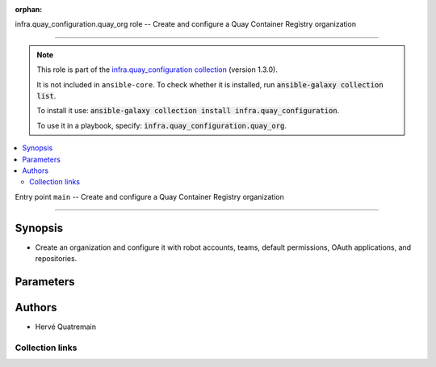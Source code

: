 
.. Document meta

:orphan:

.. |antsibull-internal-nbsp| unicode:: 0xA0
    :trim:

.. meta::
  :antsibull-docs: 2.11.0

.. Anchors

.. _ansible_collections.infra.quay_configuration.quay_org_role:

.. Title

infra.quay_configuration.quay_org role -- Create and configure a Quay Container Registry organization

++++++++++++++++++++++++++++++++++++++++++++++++++++++++++++++++++++++++++++++++++++++++++

.. Collection note

.. note::
    This role is part of the `infra.quay_configuration collection <https://galaxy.ansible.com/ui/repo/published/herve4m/quay/>`_ (version 1.3.0).

    It is not included in ``ansible-core``.
    To check whether it is installed, run :code:`ansible-galaxy collection list`.

    To install it use: :code:`ansible-galaxy collection install infra.quay_configuration`.

    To use it in a playbook, specify: :code:`infra.quay_configuration.quay_org`.

.. contents::
   :local:
   :depth: 2


.. Entry point title

Entry point ``main`` -- Create and configure a Quay Container Registry organization

------------------------------------------------------------------------------------

.. version_added


.. Deprecated


Synopsis
^^^^^^^^

.. Description

- Create an organization and configure it with robot accounts, teams, default permissions, OAuth applications, and repositories.

.. Requirements


.. Options

Parameters
^^^^^^^^^^

.. raw:: html

  <table class="colwidths-auto ansible-option-table docutils align-default" style="width: 100%">
  <thead>
  <tr class="row-odd">
    <th class="head"><p>Parameter</p></th>
    <th class="head"><p>Comments</p></th>
  </tr>
  </thead>
  <tbody>
  <tr class="row-even">
    <td><div class="ansible-option-cell">
      <div class="ansibleOptionAnchor" id="parameter-main--quay_org_applications"></div>
      <p class="ansible-option-title"><strong>quay_org_applications</strong></p>
      <a class="ansibleOptionLink" href="#parameter-main--quay_org_applications" title="Permalink to this option"></a>
      <p class="ansible-option-type-line">
        <span class="ansible-option-type">list</span>
        / <span class="ansible-option-elements">elements=dictionary</span>
      </p>

    </div></td>
    <td><div class="ansible-option-cell">
      <p>Create applications in the organization.</p>
    </div></td>
  </tr>
  <tr class="row-odd">
    <td><div class="ansible-option-indent"></div><div class="ansible-option-cell">
      <div class="ansibleOptionAnchor" id="parameter-main--quay_org_applications/application_uri"></div>
      <p class="ansible-option-title"><strong>application_uri</strong></p>
      <a class="ansibleOptionLink" href="#parameter-main--quay_org_applications/application_uri" title="Permalink to this option"></a>
      <p class="ansible-option-type-line">
        <span class="ansible-option-type">string</span>
      </p>

    </div></td>
    <td><div class="ansible-option-indent-desc"></div><div class="ansible-option-cell">
      <p>URL to the application home page.</p>
    </div></td>
  </tr>
  <tr class="row-even">
    <td><div class="ansible-option-indent"></div><div class="ansible-option-cell">
      <div class="ansibleOptionAnchor" id="parameter-main--quay_org_applications/avatar_email"></div>
      <p class="ansible-option-title"><strong>avatar_email</strong></p>
      <a class="ansibleOptionLink" href="#parameter-main--quay_org_applications/avatar_email" title="Permalink to this option"></a>
      <p class="ansible-option-type-line">
        <span class="ansible-option-type">string</span>
      </p>

    </div></td>
    <td><div class="ansible-option-indent-desc"></div><div class="ansible-option-cell">
      <p>Email address that represents the avatar for the application.</p>
    </div></td>
  </tr>
  <tr class="row-odd">
    <td><div class="ansible-option-indent"></div><div class="ansible-option-cell">
      <div class="ansibleOptionAnchor" id="parameter-main--quay_org_applications/description"></div>
      <p class="ansible-option-title"><strong>description</strong></p>
      <a class="ansibleOptionLink" href="#parameter-main--quay_org_applications/description" title="Permalink to this option"></a>
      <p class="ansible-option-type-line">
        <span class="ansible-option-type">string</span>
      </p>

    </div></td>
    <td><div class="ansible-option-indent-desc"></div><div class="ansible-option-cell">
      <p>Description for the application.</p>
    </div></td>
  </tr>
  <tr class="row-even">
    <td><div class="ansible-option-indent"></div><div class="ansible-option-cell">
      <div class="ansibleOptionAnchor" id="parameter-main--quay_org_applications/name"></div>
      <p class="ansible-option-title"><strong>name</strong></p>
      <a class="ansibleOptionLink" href="#parameter-main--quay_org_applications/name" title="Permalink to this option"></a>
      <p class="ansible-option-type-line">
        <span class="ansible-option-type">string</span>
        / <span class="ansible-option-required">required</span>
      </p>

    </div></td>
    <td><div class="ansible-option-indent-desc"></div><div class="ansible-option-cell">
      <p>Name of the application to create in the organization. Application names must be at least two characters long.</p>
    </div></td>
  </tr>
  <tr class="row-odd">
    <td><div class="ansible-option-indent"></div><div class="ansible-option-cell">
      <div class="ansibleOptionAnchor" id="parameter-main--quay_org_applications/redirect_uri"></div>
      <p class="ansible-option-title"><strong>redirect_uri</strong></p>
      <a class="ansibleOptionLink" href="#parameter-main--quay_org_applications/redirect_uri" title="Permalink to this option"></a>
      <p class="ansible-option-type-line">
        <span class="ansible-option-type">string</span>
      </p>

    </div></td>
    <td><div class="ansible-option-indent-desc"></div><div class="ansible-option-cell">
      <p>Prefix of the application&#x27;s OAuth redirection/callback URLs.</p>
    </div></td>
  </tr>

  <tr class="row-even">
    <td><div class="ansible-option-cell">
      <div class="ansibleOptionAnchor" id="parameter-main--quay_org_auto_prune_method"></div>
      <p class="ansible-option-title"><strong>quay_org_auto_prune_method</strong></p>
      <a class="ansibleOptionLink" href="#parameter-main--quay_org_auto_prune_method" title="Permalink to this option"></a>
      <p class="ansible-option-type-line">
        <span class="ansible-option-type">string</span>
      </p>

    </div></td>
    <td><div class="ansible-option-cell">
      <p>Method to use for the auto-pruning tags policy.</p>
      <p>If <code class='docutils literal notranslate'>none</code>, then the module ensures that no policy is in place. The tags are not pruned.</p>
      <p>If <code class='docutils literal notranslate'>tags</code>, then the policy keeps only the number of tags that you specify in <em>quay_org_auto_prune_value</em>.</p>
      <p>If <code class='docutils literal notranslate'>date</code>, then the policy deletes the tags older than the time period that you specify in <em>quay_org_auto_prune_value</em>.</p>
      <p><em>quay_org_auto_prune_value</em> is required when <em>quay_org_auto_prune_method</em> is <code class='docutils literal notranslate'>tags</code> or <code class='docutils literal notranslate'>date</code>.</p>
      <p class="ansible-option-line"><strong class="ansible-option-choices">Choices:</strong></p>
      <ul class="simple">
        <li><p><code class="ansible-value literal notranslate ansible-option-choices-entry">&#34;none&#34;</code></p></li>
        <li><p><code class="ansible-value literal notranslate ansible-option-choices-entry">&#34;tags&#34;</code></p></li>
        <li><p><code class="ansible-value literal notranslate ansible-option-choices-entry">&#34;date&#34;</code></p></li>
      </ul>

    </div></td>
  </tr>
  <tr class="row-odd">
    <td><div class="ansible-option-cell">
      <div class="ansibleOptionAnchor" id="parameter-main--quay_org_auto_prune_value"></div>
      <p class="ansible-option-title"><strong>quay_org_auto_prune_value</strong></p>
      <a class="ansibleOptionLink" href="#parameter-main--quay_org_auto_prune_value" title="Permalink to this option"></a>
      <p class="ansible-option-type-line">
        <span class="ansible-option-type">string</span>
      </p>

    </div></td>
    <td><div class="ansible-option-cell">
      <p>Number of tags to keep when <em>quay_org_auto_prune_value</em> is <code class='docutils literal notranslate'>tags</code>. The value must be 1 or more.</p>
      <p>Period of time when <em>quay_org_auto_prune_value</em> is <code class='docutils literal notranslate'>date</code>. The value must be 1 or more, and must be followed by a suffix; s (for second), m (for minute), h (for hour), d (for day), or w (for week).</p>
      <p><em>quay_org_auto_prune_method</em> is required when <em>quay_org_auto_prune_value</em> is set.</p>
    </div></td>
  </tr>
  <tr class="row-even">
    <td><div class="ansible-option-cell">
      <div class="ansibleOptionAnchor" id="parameter-main--quay_org_cache_expiration"></div>
      <p class="ansible-option-title"><strong>quay_org_cache_expiration</strong></p>
      <a class="ansibleOptionLink" href="#parameter-main--quay_org_cache_expiration" title="Permalink to this option"></a>
      <p class="ansible-option-type-line">
        <span class="ansible-option-type">integer</span>
      </p>

    </div></td>
    <td><div class="ansible-option-cell">
      <p>Tag expiration in seconds for cached images.</p>
      <p>86400 (one day) by default.</p>
      <p class="ansible-option-line"><strong class="ansible-option-default-bold">Default:</strong> <code class="ansible-value literal notranslate ansible-option-default">86400</code></p>
    </div></td>
  </tr>
  <tr class="row-odd">
    <td><div class="ansible-option-cell">
      <div class="ansibleOptionAnchor" id="parameter-main--quay_org_cache_insecure"></div>
      <p class="ansible-option-title"><strong>quay_org_cache_insecure</strong></p>
      <a class="ansibleOptionLink" href="#parameter-main--quay_org_cache_insecure" title="Permalink to this option"></a>
      <p class="ansible-option-type-line">
        <span class="ansible-option-type">boolean</span>
      </p>

    </div></td>
    <td><div class="ansible-option-cell">
      <p>Whether to allow insecure connections to the remote registry.</p>
      <p>If <code class='docutils literal notranslate'>yes</code>, then the module does not validate SSL certificates.</p>
      <p class="ansible-option-line"><strong class="ansible-option-choices">Choices:</strong></p>
      <ul class="simple">
        <li><p><code class="ansible-value literal notranslate ansible-option-default-bold"><strong>false</strong></code> <span class="ansible-option-choices-default-mark">← (default)</span></p></li>
        <li><p><code class="ansible-value literal notranslate ansible-option-choices-entry">true</code></p></li>
      </ul>

    </div></td>
  </tr>
  <tr class="row-even">
    <td><div class="ansible-option-cell">
      <div class="ansibleOptionAnchor" id="parameter-main--quay_org_cache_password"></div>
      <p class="ansible-option-title"><strong>quay_org_cache_password</strong></p>
      <a class="ansibleOptionLink" href="#parameter-main--quay_org_cache_password" title="Permalink to this option"></a>
      <p class="ansible-option-type-line">
        <span class="ansible-option-type">string</span>
      </p>

    </div></td>
    <td><div class="ansible-option-cell">
      <p>User&#x27;s password as a clear string for authenticating with the remote registry.</p>
      <p>Do not set a password for a public access to the remote registry.</p>
    </div></td>
  </tr>
  <tr class="row-odd">
    <td><div class="ansible-option-cell">
      <div class="ansibleOptionAnchor" id="parameter-main--quay_org_cache_registry"></div>
      <p class="ansible-option-title"><strong>quay_org_cache_registry</strong></p>
      <a class="ansibleOptionLink" href="#parameter-main--quay_org_cache_registry" title="Permalink to this option"></a>
      <p class="ansible-option-type-line">
        <span class="ansible-option-type">string</span>
      </p>

    </div></td>
    <td><div class="ansible-option-cell">
      <p>Name of the remote registry to use for the proxy cache configuration.</p>
      <p>Add a namespace to the remote registry to restrict caching images from that namespace.</p>
    </div></td>
  </tr>
  <tr class="row-even">
    <td><div class="ansible-option-cell">
      <div class="ansibleOptionAnchor" id="parameter-main--quay_org_cache_username"></div>
      <p class="ansible-option-title"><strong>quay_org_cache_username</strong></p>
      <a class="ansibleOptionLink" href="#parameter-main--quay_org_cache_username" title="Permalink to this option"></a>
      <p class="ansible-option-type-line">
        <span class="ansible-option-type">string</span>
      </p>

    </div></td>
    <td><div class="ansible-option-cell">
      <p>Name of the user account to use for authenticating with the remote registry.</p>
      <p>Do not set a username for a public access to the remote registry.</p>
    </div></td>
  </tr>
  <tr class="row-odd">
    <td><div class="ansible-option-cell">
      <div class="ansibleOptionAnchor" id="parameter-main--quay_org_default_perms"></div>
      <p class="ansible-option-title"><strong>quay_org_default_perms</strong></p>
      <a class="ansibleOptionLink" href="#parameter-main--quay_org_default_perms" title="Permalink to this option"></a>
      <p class="ansible-option-type-line">
        <span class="ansible-option-type">list</span>
        / <span class="ansible-option-elements">elements=dictionary</span>
      </p>

    </div></td>
    <td><div class="ansible-option-cell">
      <p>Create default repository permissions for the organization.</p>
      <p>The permissions you define with this parameter apply when a user creates a new repository in the organization.</p>
    </div></td>
  </tr>
  <tr class="row-even">
    <td><div class="ansible-option-indent"></div><div class="ansible-option-cell">
      <div class="ansibleOptionAnchor" id="parameter-main--quay_org_default_perms/creator"></div>
      <p class="ansible-option-title"><strong>creator</strong></p>
      <a class="ansibleOptionLink" href="#parameter-main--quay_org_default_perms/creator" title="Permalink to this option"></a>
      <p class="ansible-option-type-line">
        <span class="ansible-option-type">string</span>
      </p>

    </div></td>
    <td><div class="ansible-option-indent-desc"></div><div class="ansible-option-cell">
      <p>Quay applies the default permission only when repositories are created by the user that you define in <em>creator</em>.</p>
      <p>By default, if you do not provide that <em>creator</em> parameter, then Quay applies the default permission to all new repositories, whoever creates them.</p>
      <p>You cannot use robot accounts or teams for the <em>creator</em> parameter. You can only use regular user accounts.</p>
    </div></td>
  </tr>
  <tr class="row-odd">
    <td><div class="ansible-option-indent"></div><div class="ansible-option-cell">
      <div class="ansibleOptionAnchor" id="parameter-main--quay_org_default_perms/name"></div>
      <p class="ansible-option-title"><strong>name</strong></p>
      <a class="ansibleOptionLink" href="#parameter-main--quay_org_default_perms/name" title="Permalink to this option"></a>
      <p class="ansible-option-type-line">
        <span class="ansible-option-type">string</span>
        / <span class="ansible-option-required">required</span>
      </p>

    </div></td>
    <td><div class="ansible-option-indent-desc"></div><div class="ansible-option-cell">
      <p>Name of the user or team that gets permission to new created repositories in the organization.</p>
      <p>For robot accounts use the <code class='docutils literal notranslate'>organization</code>+<code class='docutils literal notranslate'>shortrobotname</code> format.</p>
    </div></td>
  </tr>
  <tr class="row-even">
    <td><div class="ansible-option-indent"></div><div class="ansible-option-cell">
      <div class="ansibleOptionAnchor" id="parameter-main--quay_org_default_perms/role"></div>
      <p class="ansible-option-title"><strong>role</strong></p>
      <a class="ansibleOptionLink" href="#parameter-main--quay_org_default_perms/role" title="Permalink to this option"></a>
      <p class="ansible-option-type-line">
        <span class="ansible-option-type">string</span>
      </p>

    </div></td>
    <td><div class="ansible-option-indent-desc"></div><div class="ansible-option-cell">
      <p>Permission that Quay automatically grants to the user or team on new created repositories in the organization.</p>
      <p>If you do not provide that parameter, then the role uses <code class='docutils literal notranslate'>read</code> by default.</p>
      <p class="ansible-option-line"><strong class="ansible-option-choices">Choices:</strong></p>
      <ul class="simple">
        <li><p><code class="ansible-value literal notranslate ansible-option-choices-entry">&#34;read&#34;</code></p></li>
        <li><p><code class="ansible-value literal notranslate ansible-option-choices-entry">&#34;write&#34;</code></p></li>
        <li><p><code class="ansible-value literal notranslate ansible-option-choices-entry">&#34;admin&#34;</code></p></li>
      </ul>

    </div></td>
  </tr>
  <tr class="row-odd">
    <td><div class="ansible-option-indent"></div><div class="ansible-option-cell">
      <div class="ansibleOptionAnchor" id="parameter-main--quay_org_default_perms/type"></div>
      <p class="ansible-option-title"><strong>type</strong></p>
      <a class="ansibleOptionLink" href="#parameter-main--quay_org_default_perms/type" title="Permalink to this option"></a>
      <p class="ansible-option-type-line">
        <span class="ansible-option-type">string</span>
      </p>

    </div></td>
    <td><div class="ansible-option-indent-desc"></div><div class="ansible-option-cell">
      <p>Type of the account defined in <em>name</em>. Choose <code class='docutils literal notranslate'>user</code> for both user and robot accounts.</p>
      <p class="ansible-option-line"><strong class="ansible-option-choices">Choices:</strong></p>
      <ul class="simple">
        <li><p><code class="ansible-value literal notranslate ansible-option-default-bold"><strong>&#34;user&#34;</strong></code> <span class="ansible-option-choices-default-mark">← (default)</span></p></li>
        <li><p><code class="ansible-value literal notranslate ansible-option-choices-entry">&#34;team&#34;</code></p></li>
      </ul>

    </div></td>
  </tr>

  <tr class="row-even">
    <td><div class="ansible-option-cell">
      <div class="ansibleOptionAnchor" id="parameter-main--quay_org_email"></div>
      <p class="ansible-option-title"><strong>quay_org_email</strong></p>
      <a class="ansibleOptionLink" href="#parameter-main--quay_org_email" title="Permalink to this option"></a>
      <p class="ansible-option-type-line">
        <span class="ansible-option-type">string</span>
      </p>

    </div></td>
    <td><div class="ansible-option-cell">
      <p>Email address to associate with the new organization.</p>
      <p>If your Quay administrator has enabled the mailing capability of your Quay installation (<code class='docutils literal notranslate'>FEATURE_MAILING</code> to <code class='docutils literal notranslate'>true</code> in <code class='docutils literal notranslate'>config.yaml</code>), then this <em>quay_org_email</em> parameter is mandatory.</p>
      <p>You cannot use the same address as your account email.</p>
    </div></td>
  </tr>
  <tr class="row-odd">
    <td><div class="ansible-option-cell">
      <div class="ansibleOptionAnchor" id="parameter-main--quay_org_host"></div>
      <p class="ansible-option-title"><strong>quay_org_host</strong></p>
      <a class="ansibleOptionLink" href="#parameter-main--quay_org_host" title="Permalink to this option"></a>
      <p class="ansible-option-type-line">
        <span class="ansible-option-type">string</span>
      </p>

    </div></td>
    <td><div class="ansible-option-cell">
      <p>URL for accessing the API. <a href='https://quay.example.com:8443'>https://quay.example.com:8443</a> for example.</p>
      <p>If you do not set the parameter, then the role uses the <code class='docutils literal notranslate'>QUAY_HOST</code> environment variable.</p>
      <p>If you do no set the environment variable either, then the role uses the <a href='http://127.0.0.1'>http://127.0.0.1</a> URL.</p>
      <p class="ansible-option-line"><strong class="ansible-option-default-bold">Default:</strong> <code class="ansible-value literal notranslate ansible-option-default">&#34;http://127.0.0.1&#34;</code></p>
    </div></td>
  </tr>
  <tr class="row-even">
    <td><div class="ansible-option-cell">
      <div class="ansibleOptionAnchor" id="parameter-main--quay_org_name"></div>
      <p class="ansible-option-title"><strong>quay_org_name</strong></p>
      <a class="ansibleOptionLink" href="#parameter-main--quay_org_name" title="Permalink to this option"></a>
      <p class="ansible-option-type-line">
        <span class="ansible-option-type">string</span>
        / <span class="ansible-option-required">required</span>
      </p>

    </div></td>
    <td><div class="ansible-option-cell">
      <p>Name of the organization to create.</p>
      <p>The name must be in lowercase and must not contain white spaces. For compatibility with earlier versions of Docker, the name must be at least four characters long.</p>
    </div></td>
  </tr>
  <tr class="row-odd">
    <td><div class="ansible-option-cell">
      <div class="ansibleOptionAnchor" id="parameter-main--quay_org_password"></div>
      <p class="ansible-option-title"><strong>quay_org_password</strong></p>
      <a class="ansibleOptionLink" href="#parameter-main--quay_org_password" title="Permalink to this option"></a>
      <p class="ansible-option-type-line">
        <span class="ansible-option-type">string</span>
      </p>

    </div></td>
    <td><div class="ansible-option-cell">
      <p>The password to use for authenticating against the API.</p>
      <p>If you do not set the parameter, then the role tries the <code class='docutils literal notranslate'>QUAY_PASSWORD</code> environment variable.</p>
      <p>If you set <em>quay_org_password</em>, then you also need to set <em>quay_org_username</em>.</p>
      <p>Mutually exclusive with <em>quay_org_token</em>.</p>
    </div></td>
  </tr>
  <tr class="row-even">
    <td><div class="ansible-option-cell">
      <div class="ansibleOptionAnchor" id="parameter-main--quay_org_quota"></div>
      <p class="ansible-option-title"><strong>quay_org_quota</strong></p>
      <a class="ansibleOptionLink" href="#parameter-main--quay_org_quota" title="Permalink to this option"></a>
      <p class="ansible-option-type-line">
        <span class="ansible-option-type">string</span>
      </p>

    </div></td>
    <td><div class="ansible-option-cell">
      <p>Quota that Quay uses to compute the warning and reject limits for the organization.</p>
      <p>You specify a quota in bytes, but you can also use the K[i]B, M[i]B, G[i]B, or T[i]B suffixes.</p>
    </div></td>
  </tr>
  <tr class="row-odd">
    <td><div class="ansible-option-cell">
      <div class="ansibleOptionAnchor" id="parameter-main--quay_org_reject_pct"></div>
      <p class="ansible-option-title"><strong>quay_org_reject_pct</strong></p>
      <a class="ansibleOptionLink" href="#parameter-main--quay_org_reject_pct" title="Permalink to this option"></a>
      <p class="ansible-option-type-line">
        <span class="ansible-option-type">integer</span>
      </p>

    </div></td>
    <td><div class="ansible-option-cell">
      <p>Reject (hard) limit as a percentage of the quota.</p>
      <p>Quay terminates any image push in the organization when the limit is reached.</p>
      <p>Set <em>quay_org_reject_pct</em> to <code class='docutils literal notranslate'>0</code> to remove the reject limit.</p>
    </div></td>
  </tr>
  <tr class="row-even">
    <td><div class="ansible-option-cell">
      <div class="ansibleOptionAnchor" id="parameter-main--quay_org_repositories"></div>
      <p class="ansible-option-title"><strong>quay_org_repositories</strong></p>
      <a class="ansibleOptionLink" href="#parameter-main--quay_org_repositories" title="Permalink to this option"></a>
      <p class="ansible-option-type-line">
        <span class="ansible-option-type">list</span>
        / <span class="ansible-option-elements">elements=dictionary</span>
      </p>

    </div></td>
    <td><div class="ansible-option-cell">
      <p>Create repositories in the organization.</p>
    </div></td>
  </tr>
  <tr class="row-odd">
    <td><div class="ansible-option-indent"></div><div class="ansible-option-cell">
      <div class="ansibleOptionAnchor" id="parameter-main--quay_org_repositories/auto_prune_method"></div>
      <p class="ansible-option-title"><strong>auto_prune_method</strong></p>
      <a class="ansibleOptionLink" href="#parameter-main--quay_org_repositories/auto_prune_method" title="Permalink to this option"></a>
      <p class="ansible-option-type-line">
        <span class="ansible-option-type">string</span>
      </p>

    </div></td>
    <td><div class="ansible-option-indent-desc"></div><div class="ansible-option-cell">
      <p>Method to use for the auto-pruning tags policy.</p>
      <p>If <code class='docutils literal notranslate'>none</code>, then the module ensures that no policy is in place. The tags are not pruned.</p>
      <p>If <code class='docutils literal notranslate'>tags</code>, then the policy keeps only the number of tags that you specify in <em>auto_prune_value</em>.</p>
      <p>If <code class='docutils literal notranslate'>date</code>, then the policy deletes the tags older than the time period that you specify in <em>auto_prune_value</em>.</p>
      <p><em>auto_prune_value</em> is required when <em>auto_prune_method</em> is <code class='docutils literal notranslate'>tags</code> or <code class='docutils literal notranslate'>date</code>.</p>
      <p class="ansible-option-line"><strong class="ansible-option-choices">Choices:</strong></p>
      <ul class="simple">
        <li><p><code class="ansible-value literal notranslate ansible-option-choices-entry">&#34;none&#34;</code></p></li>
        <li><p><code class="ansible-value literal notranslate ansible-option-choices-entry">&#34;tags&#34;</code></p></li>
        <li><p><code class="ansible-value literal notranslate ansible-option-choices-entry">&#34;date&#34;</code></p></li>
      </ul>

    </div></td>
  </tr>
  <tr class="row-even">
    <td><div class="ansible-option-indent"></div><div class="ansible-option-cell">
      <div class="ansibleOptionAnchor" id="parameter-main--quay_org_repositories/auto_prune_value"></div>
      <p class="ansible-option-title"><strong>auto_prune_value</strong></p>
      <a class="ansibleOptionLink" href="#parameter-main--quay_org_repositories/auto_prune_value" title="Permalink to this option"></a>
      <p class="ansible-option-type-line">
        <span class="ansible-option-type">string</span>
      </p>

    </div></td>
    <td><div class="ansible-option-indent-desc"></div><div class="ansible-option-cell">
      <p>Number of tags to keep when <em>auto_prune_value</em> is <code class='docutils literal notranslate'>tags</code>. The value must be 1 or more.</p>
      <p>Period of time when <em>auto_prune_value</em> is <code class='docutils literal notranslate'>date</code>. The value must be 1 or more, and must be followed by a suffix; s (for second), m (for minute), h (for hour), d (for day), or w (for week).</p>
      <p><em>auto_prune_method</em> is required when <em>auto_prune_value</em> is set.</p>
    </div></td>
  </tr>
  <tr class="row-odd">
    <td><div class="ansible-option-indent"></div><div class="ansible-option-cell">
      <div class="ansibleOptionAnchor" id="parameter-main--quay_org_repositories/description"></div>
      <p class="ansible-option-title"><strong>description</strong></p>
      <a class="ansibleOptionLink" href="#parameter-main--quay_org_repositories/description" title="Permalink to this option"></a>
      <p class="ansible-option-type-line">
        <span class="ansible-option-type">string</span>
      </p>

    </div></td>
    <td><div class="ansible-option-indent-desc"></div><div class="ansible-option-cell">
      <p>Text in Markdown format that describes the repository.</p>
    </div></td>
  </tr>
  <tr class="row-even">
    <td><div class="ansible-option-indent"></div><div class="ansible-option-cell">
      <div class="ansibleOptionAnchor" id="parameter-main--quay_org_repositories/name"></div>
      <p class="ansible-option-title"><strong>name</strong></p>
      <a class="ansibleOptionLink" href="#parameter-main--quay_org_repositories/name" title="Permalink to this option"></a>
      <p class="ansible-option-type-line">
        <span class="ansible-option-type">string</span>
        / <span class="ansible-option-required">required</span>
      </p>

    </div></td>
    <td><div class="ansible-option-indent-desc"></div><div class="ansible-option-cell">
      <p>Name of the repository to create in the organization. The name must be in lowercase and must not contain white spaces.</p>
    </div></td>
  </tr>
  <tr class="row-odd">
    <td><div class="ansible-option-indent"></div><div class="ansible-option-cell">
      <div class="ansibleOptionAnchor" id="parameter-main--quay_org_repositories/perms"></div>
      <p class="ansible-option-title"><strong>perms</strong></p>
      <a class="ansibleOptionLink" href="#parameter-main--quay_org_repositories/perms" title="Permalink to this option"></a>
      <p class="ansible-option-type-line">
        <span class="ansible-option-type">list</span>
        / <span class="ansible-option-elements">elements=dictionary</span>
      </p>

    </div></td>
    <td><div class="ansible-option-indent-desc"></div><div class="ansible-option-cell">
      <p>User, robot, and team permissions to associate with the repository.</p>
    </div></td>
  </tr>
  <tr class="row-even">
    <td><div class="ansible-option-indent"></div><div class="ansible-option-indent"></div><div class="ansible-option-cell">
      <div class="ansibleOptionAnchor" id="parameter-main--quay_org_repositories/perms/name"></div>
      <p class="ansible-option-title"><strong>name</strong></p>
      <a class="ansibleOptionLink" href="#parameter-main--quay_org_repositories/perms/name" title="Permalink to this option"></a>
      <p class="ansible-option-type-line">
        <span class="ansible-option-type">string</span>
        / <span class="ansible-option-required">required</span>
      </p>

    </div></td>
    <td><div class="ansible-option-indent-desc"></div><div class="ansible-option-indent-desc"></div><div class="ansible-option-cell">
      <p>Name of the account. The format for robot accounts is <code class='docutils literal notranslate'>organization</code>+<code class='docutils literal notranslate'>shortrobotname</code>.</p>
    </div></td>
  </tr>
  <tr class="row-odd">
    <td><div class="ansible-option-indent"></div><div class="ansible-option-indent"></div><div class="ansible-option-cell">
      <div class="ansibleOptionAnchor" id="parameter-main--quay_org_repositories/perms/role"></div>
      <p class="ansible-option-title"><strong>role</strong></p>
      <a class="ansibleOptionLink" href="#parameter-main--quay_org_repositories/perms/role" title="Permalink to this option"></a>
      <p class="ansible-option-type-line">
        <span class="ansible-option-type">string</span>
      </p>

    </div></td>
    <td><div class="ansible-option-indent-desc"></div><div class="ansible-option-indent-desc"></div><div class="ansible-option-cell">
      <p>Type of permission to grant.</p>
      <p class="ansible-option-line"><strong class="ansible-option-choices">Choices:</strong></p>
      <ul class="simple">
        <li><p><code class="ansible-value literal notranslate ansible-option-default-bold"><strong>&#34;read&#34;</strong></code> <span class="ansible-option-choices-default-mark">← (default)</span></p></li>
        <li><p><code class="ansible-value literal notranslate ansible-option-choices-entry">&#34;write&#34;</code></p></li>
        <li><p><code class="ansible-value literal notranslate ansible-option-choices-entry">&#34;admin&#34;</code></p></li>
      </ul>

    </div></td>
  </tr>
  <tr class="row-even">
    <td><div class="ansible-option-indent"></div><div class="ansible-option-indent"></div><div class="ansible-option-cell">
      <div class="ansibleOptionAnchor" id="parameter-main--quay_org_repositories/perms/type"></div>
      <p class="ansible-option-title"><strong>type</strong></p>
      <a class="ansibleOptionLink" href="#parameter-main--quay_org_repositories/perms/type" title="Permalink to this option"></a>
      <p class="ansible-option-type-line">
        <span class="ansible-option-type">string</span>
      </p>

    </div></td>
    <td><div class="ansible-option-indent-desc"></div><div class="ansible-option-indent-desc"></div><div class="ansible-option-cell">
      <p>Specifies the type of the account. Choose <code class='docutils literal notranslate'>user</code> for both user and robot accounts.</p>
      <p class="ansible-option-line"><strong class="ansible-option-choices">Choices:</strong></p>
      <ul class="simple">
        <li><p><code class="ansible-value literal notranslate ansible-option-default-bold"><strong>&#34;user&#34;</strong></code> <span class="ansible-option-choices-default-mark">← (default)</span></p></li>
        <li><p><code class="ansible-value literal notranslate ansible-option-choices-entry">&#34;team&#34;</code></p></li>
      </ul>

    </div></td>
  </tr>

  <tr class="row-odd">
    <td><div class="ansible-option-indent"></div><div class="ansible-option-cell">
      <div class="ansibleOptionAnchor" id="parameter-main--quay_org_repositories/repo_state"></div>
      <p class="ansible-option-title"><strong>repo_state</strong></p>
      <a class="ansibleOptionLink" href="#parameter-main--quay_org_repositories/repo_state" title="Permalink to this option"></a>
      <p class="ansible-option-type-line">
        <span class="ansible-option-type">string</span>
      </p>

    </div></td>
    <td><div class="ansible-option-indent-desc"></div><div class="ansible-option-cell">
      <p>If <code class='docutils literal notranslate'>NORMAL</code>, then the repository is in the default state (read/write).</p>
      <p>If <code class='docutils literal notranslate'>READ_ONLY</code>, then the repository is read-only.</p>
      <p>If <code class='docutils literal notranslate'>MIRROR</code>, then the repository is a mirror and you can configure it by using the <a href='../../herve4m/quay/quay_repository_mirror_module.html' class='module'>infra.quay_configuration.quay_repository_mirror</a> module.</p>
      <p>You must enable the mirroring capability of your Quay installation to use this <em>repo_state</em> parameter.</p>
      <p class="ansible-option-line"><strong class="ansible-option-choices">Choices:</strong></p>
      <ul class="simple">
        <li><p><code class="ansible-value literal notranslate ansible-option-choices-entry">&#34;NORMAL&#34;</code></p></li>
        <li><p><code class="ansible-value literal notranslate ansible-option-choices-entry">&#34;READ_ONLY&#34;</code></p></li>
        <li><p><code class="ansible-value literal notranslate ansible-option-choices-entry">&#34;MIRROR&#34;</code></p></li>
      </ul>

    </div></td>
  </tr>
  <tr class="row-even">
    <td><div class="ansible-option-indent"></div><div class="ansible-option-cell">
      <div class="ansibleOptionAnchor" id="parameter-main--quay_org_repositories/visibility"></div>
      <p class="ansible-option-title"><strong>visibility</strong></p>
      <a class="ansibleOptionLink" href="#parameter-main--quay_org_repositories/visibility" title="Permalink to this option"></a>
      <p class="ansible-option-type-line">
        <span class="ansible-option-type">string</span>
      </p>

    </div></td>
    <td><div class="ansible-option-indent-desc"></div><div class="ansible-option-cell">
      <p>If <code class='docutils literal notranslate'>public</code>, then anyone can pull images from the repository.</p>
      <p>If <code class='docutils literal notranslate'>private</code>, then nobody can access the repository and you need to explicitly grant access to users, robots, and teams.</p>
      <p>If you do not set the parameter when you create a repository, then it defaults to <code class='docutils literal notranslate'>private</code>.</p>
      <p class="ansible-option-line"><strong class="ansible-option-choices">Choices:</strong></p>
      <ul class="simple">
        <li><p><code class="ansible-value literal notranslate ansible-option-choices-entry">&#34;public&#34;</code></p></li>
        <li><p><code class="ansible-value literal notranslate ansible-option-choices-entry">&#34;private&#34;</code></p></li>
      </ul>

    </div></td>
  </tr>

  <tr class="row-odd">
    <td><div class="ansible-option-cell">
      <div class="ansibleOptionAnchor" id="parameter-main--quay_org_robots"></div>
      <p class="ansible-option-title"><strong>quay_org_robots</strong></p>
      <a class="ansibleOptionLink" href="#parameter-main--quay_org_robots" title="Permalink to this option"></a>
      <p class="ansible-option-type-line">
        <span class="ansible-option-type">list</span>
        / <span class="ansible-option-elements">elements=dictionary</span>
      </p>

    </div></td>
    <td><div class="ansible-option-cell">
      <p>List of robot accounts to create for the organization.</p>
    </div></td>
  </tr>
  <tr class="row-even">
    <td><div class="ansible-option-indent"></div><div class="ansible-option-cell">
      <div class="ansibleOptionAnchor" id="parameter-main--quay_org_robots/description"></div>
      <p class="ansible-option-title"><strong>description</strong></p>
      <a class="ansibleOptionLink" href="#parameter-main--quay_org_robots/description" title="Permalink to this option"></a>
      <p class="ansible-option-type-line">
        <span class="ansible-option-type">string</span>
      </p>

    </div></td>
    <td><div class="ansible-option-indent-desc"></div><div class="ansible-option-cell">
      <p>Description of the robot account. You cannot update the description of existing robot accounts.</p>
    </div></td>
  </tr>
  <tr class="row-odd">
    <td><div class="ansible-option-indent"></div><div class="ansible-option-cell">
      <div class="ansibleOptionAnchor" id="parameter-main--quay_org_robots/name"></div>
      <p class="ansible-option-title"><strong>name</strong></p>
      <a class="ansibleOptionLink" href="#parameter-main--quay_org_robots/name" title="Permalink to this option"></a>
      <p class="ansible-option-type-line">
        <span class="ansible-option-type">string</span>
        / <span class="ansible-option-required">required</span>
      </p>

    </div></td>
    <td><div class="ansible-option-indent-desc"></div><div class="ansible-option-cell">
      <p>Name of the robot account to create. Because the role creates the robot account in the organization it manages, you do not need to use the format <code class='docutils literal notranslate'>organization</code>+<code class='docutils literal notranslate'>shortname</code>, although the role accepts that format. You can simply specify the robot account name without the <code class='docutils literal notranslate'>organization</code>+ prefix.</p>
      <p>The name must be in lowercase, must not contain white spaces, must not start by a digit, and must be at least two characters long.</p>
    </div></td>
  </tr>

  <tr class="row-even">
    <td><div class="ansible-option-cell">
      <div class="ansibleOptionAnchor" id="parameter-main--quay_org_teams"></div>
      <p class="ansible-option-title"><strong>quay_org_teams</strong></p>
      <a class="ansibleOptionLink" href="#parameter-main--quay_org_teams" title="Permalink to this option"></a>
      <p class="ansible-option-type-line">
        <span class="ansible-option-type">list</span>
        / <span class="ansible-option-elements">elements=dictionary</span>
      </p>

    </div></td>
    <td><div class="ansible-option-cell">
      <p>List of teams to create in the organization.</p>
    </div></td>
  </tr>
  <tr class="row-odd">
    <td><div class="ansible-option-indent"></div><div class="ansible-option-cell">
      <div class="ansibleOptionAnchor" id="parameter-main--quay_org_teams/description"></div>
      <p class="ansible-option-title"><strong>description</strong></p>
      <a class="ansibleOptionLink" href="#parameter-main--quay_org_teams/description" title="Permalink to this option"></a>
      <p class="ansible-option-type-line">
        <span class="ansible-option-type">string</span>
      </p>

    </div></td>
    <td><div class="ansible-option-indent-desc"></div><div class="ansible-option-cell">
      <p>Text in Markdown format that describes the team.</p>
    </div></td>
  </tr>
  <tr class="row-even">
    <td><div class="ansible-option-indent"></div><div class="ansible-option-cell">
      <div class="ansibleOptionAnchor" id="parameter-main--quay_org_teams/members"></div>
      <p class="ansible-option-title"><strong>members</strong></p>
      <a class="ansibleOptionLink" href="#parameter-main--quay_org_teams/members" title="Permalink to this option"></a>
      <p class="ansible-option-type-line">
        <span class="ansible-option-type">list</span>
        / <span class="ansible-option-elements">elements=string</span>
      </p>

    </div></td>
    <td><div class="ansible-option-indent-desc"></div><div class="ansible-option-cell">
      <p>List of the user or robot accounts in the team. Use the syntax <code class='docutils literal notranslate'>organization</code>+<code class='docutils literal notranslate'>robotshortname</code> for robot accounts.</p>
      <p>If the team is synchronized with an LDAP or OIDC group (see the <a href='../../herve4m/quay/quay_team_ldap_module.html' class='module'>infra.quay_configuration.quay_team_ldap</a> and <a href='../../herve4m/quay/quay_team_oidc_module.html' class='module'>infra.quay_configuration.quay_team_oidc</a> modules), then you can only add or remove robot accounts.</p>
    </div></td>
  </tr>
  <tr class="row-odd">
    <td><div class="ansible-option-indent"></div><div class="ansible-option-cell">
      <div class="ansibleOptionAnchor" id="parameter-main--quay_org_teams/name"></div>
      <p class="ansible-option-title"><strong>name</strong></p>
      <a class="ansibleOptionLink" href="#parameter-main--quay_org_teams/name" title="Permalink to this option"></a>
      <p class="ansible-option-type-line">
        <span class="ansible-option-type">string</span>
        / <span class="ansible-option-required">required</span>
      </p>

    </div></td>
    <td><div class="ansible-option-indent-desc"></div><div class="ansible-option-cell">
      <p>Name of the team to create.</p>
      <p>The name must be in lowercase, must not contain white spaces, must not start by a digit, and must be at least two characters long.</p>
    </div></td>
  </tr>
  <tr class="row-even">
    <td><div class="ansible-option-indent"></div><div class="ansible-option-cell">
      <div class="ansibleOptionAnchor" id="parameter-main--quay_org_teams/role"></div>
      <p class="ansible-option-title"><strong>role</strong></p>
      <a class="ansibleOptionLink" href="#parameter-main--quay_org_teams/role" title="Permalink to this option"></a>
      <p class="ansible-option-type-line">
        <span class="ansible-option-type">string</span>
      </p>

    </div></td>
    <td><div class="ansible-option-indent-desc"></div><div class="ansible-option-cell">
      <p>Role of the team within the organization. If not set, then the new team has the <code class='docutils literal notranslate'>member</code> role.</p>
      <p class="ansible-option-line"><strong class="ansible-option-choices">Choices:</strong></p>
      <ul class="simple">
        <li><p><code class="ansible-value literal notranslate ansible-option-choices-entry">&#34;member&#34;</code></p></li>
        <li><p><code class="ansible-value literal notranslate ansible-option-choices-entry">&#34;creator&#34;</code></p></li>
        <li><p><code class="ansible-value literal notranslate ansible-option-choices-entry">&#34;admin&#34;</code></p></li>
      </ul>

    </div></td>
  </tr>

  <tr class="row-odd">
    <td><div class="ansible-option-cell">
      <div class="ansibleOptionAnchor" id="parameter-main--quay_org_token"></div>
      <p class="ansible-option-title"><strong>quay_org_token</strong></p>
      <a class="ansibleOptionLink" href="#parameter-main--quay_org_token" title="Permalink to this option"></a>
      <p class="ansible-option-type-line">
        <span class="ansible-option-type">string</span>
      </p>

    </div></td>
    <td><div class="ansible-option-cell">
      <p>OAuth access token for authenticating against the API.</p>
      <p>If you do not set the parameter, then the role tries the <code class='docutils literal notranslate'>QUAY_TOKEN</code> environment variable.</p>
      <p>Mutually exclusive with <em>quay_org_username</em> and <em>quay_org_password</em>.</p>
    </div></td>
  </tr>
  <tr class="row-even">
    <td><div class="ansible-option-cell">
      <div class="ansibleOptionAnchor" id="parameter-main--quay_org_username"></div>
      <p class="ansible-option-title"><strong>quay_org_username</strong></p>
      <a class="ansibleOptionLink" href="#parameter-main--quay_org_username" title="Permalink to this option"></a>
      <p class="ansible-option-type-line">
        <span class="ansible-option-type">string</span>
      </p>

    </div></td>
    <td><div class="ansible-option-cell">
      <p>The username to use for authenticating against the API.</p>
      <p>If you do not set the parameter, then the role tries the <code class='docutils literal notranslate'>QUAY_USERNAME</code> environment variable.</p>
      <p>If you set <em>quay_org_username</em>, then you also need to set <em>quay_org_password</em>.</p>
      <p>Mutually exclusive with <em>quay_org_token</em>.</p>
    </div></td>
  </tr>
  <tr class="row-odd">
    <td><div class="ansible-option-cell">
      <div class="ansibleOptionAnchor" id="parameter-main--quay_org_users"></div>
      <p class="ansible-option-title"><strong>quay_org_users</strong></p>
      <a class="ansibleOptionLink" href="#parameter-main--quay_org_users" title="Permalink to this option"></a>
      <p class="ansible-option-type-line">
        <span class="ansible-option-type">list</span>
        / <span class="ansible-option-elements">elements=dictionary</span>
      </p>

    </div></td>
    <td><div class="ansible-option-cell">
      <p>List of user account to create.</p>
    </div></td>
  </tr>
  <tr class="row-even">
    <td><div class="ansible-option-indent"></div><div class="ansible-option-cell">
      <div class="ansibleOptionAnchor" id="parameter-main--quay_org_users/email"></div>
      <p class="ansible-option-title"><strong>email</strong></p>
      <a class="ansibleOptionLink" href="#parameter-main--quay_org_users/email" title="Permalink to this option"></a>
      <p class="ansible-option-type-line">
        <span class="ansible-option-type">string</span>
      </p>

    </div></td>
    <td><div class="ansible-option-indent-desc"></div><div class="ansible-option-cell">
      <p>User&#x27;s email address.</p>
      <p>If your Quay administrator has enabled the mailing capability of your Quay installation (<code class='docutils literal notranslate'>FEATURE_MAILING</code> to <code class='docutils literal notranslate'>true</code> in <code class='docutils literal notranslate'>config.yaml</code>), then this <em>email</em> parameter is mandatory.</p>
    </div></td>
  </tr>
  <tr class="row-odd">
    <td><div class="ansible-option-indent"></div><div class="ansible-option-cell">
      <div class="ansibleOptionAnchor" id="parameter-main--quay_org_users/password"></div>
      <p class="ansible-option-title"><strong>password</strong></p>
      <a class="ansibleOptionLink" href="#parameter-main--quay_org_users/password" title="Permalink to this option"></a>
      <p class="ansible-option-type-line">
        <span class="ansible-option-type">string</span>
      </p>

    </div></td>
    <td><div class="ansible-option-indent-desc"></div><div class="ansible-option-cell">
      <p>User&#x27;s password as a clear string.</p>
      <p>The password must be at least eight characters long and must not contain white spaces.</p>
    </div></td>
  </tr>
  <tr class="row-even">
    <td><div class="ansible-option-indent"></div><div class="ansible-option-cell">
      <div class="ansibleOptionAnchor" id="parameter-main--quay_org_users/username"></div>
      <p class="ansible-option-title"><strong>username</strong></p>
      <a class="ansibleOptionLink" href="#parameter-main--quay_org_users/username" title="Permalink to this option"></a>
      <p class="ansible-option-type-line">
        <span class="ansible-option-type">string</span>
        / <span class="ansible-option-required">required</span>
      </p>

    </div></td>
    <td><div class="ansible-option-indent-desc"></div><div class="ansible-option-cell">
      <p>Name of the user account to create.</p>
    </div></td>
  </tr>

  <tr class="row-odd">
    <td><div class="ansible-option-cell">
      <div class="ansibleOptionAnchor" id="parameter-main--quay_org_validate_certs"></div>
      <p class="ansible-option-title"><strong>quay_org_validate_certs</strong></p>
      <a class="ansibleOptionLink" href="#parameter-main--quay_org_validate_certs" title="Permalink to this option"></a>
      <p class="ansible-option-type-line">
        <span class="ansible-option-type">boolean</span>
      </p>

    </div></td>
    <td><div class="ansible-option-cell">
      <p>Whether to allow insecure connections to the API.</p>
      <p>If <code class='docutils literal notranslate'>no</code>, then the role does not validate SSL certificates.</p>
      <p>If you do not set the parameter, then the role tries the <code class='docutils literal notranslate'>QUAY_VERIFY_SSL</code> environment variable (<code class='docutils literal notranslate'>yes</code>, <code class='docutils literal notranslate'>1</code>, and <code class='docutils literal notranslate'>True</code> mean yes, and <code class='docutils literal notranslate'>no</code>, <code class='docutils literal notranslate'>0</code>, <code class='docutils literal notranslate'>False</code>, and no value mean no).</p>
      <p class="ansible-option-line"><strong class="ansible-option-choices">Choices:</strong></p>
      <ul class="simple">
        <li><p><code class="ansible-value literal notranslate ansible-option-choices-entry">false</code></p></li>
        <li><p><code class="ansible-value literal notranslate ansible-option-default-bold"><strong>true</strong></code> <span class="ansible-option-choices-default-mark">← (default)</span></p></li>
      </ul>

    </div></td>
  </tr>
  <tr class="row-even">
    <td><div class="ansible-option-cell">
      <div class="ansibleOptionAnchor" id="parameter-main--quay_org_warning_pct"></div>
      <p class="ansible-option-title"><strong>quay_org_warning_pct</strong></p>
      <a class="ansibleOptionLink" href="#parameter-main--quay_org_warning_pct" title="Permalink to this option"></a>
      <p class="ansible-option-type-line">
        <span class="ansible-option-type">integer</span>
      </p>

    </div></td>
    <td><div class="ansible-option-cell">
      <p>Warning (soft) limit as a percentage of the quota.</p>
      <p>Quay notifies the users when the limit is reached.</p>
      <p>Set <em>quay_org_warning_pct</em> to <code class='docutils literal notranslate'>0</code> to remove the warning limit.</p>
    </div></td>
  </tr>
  </tbody>
  </table>



.. Attributes


.. Notes


.. Seealso



Authors
^^^^^^^

- Hervé Quatremain 



.. Extra links

Collection links
~~~~~~~~~~~~~~~~

.. ansible-links::

  - title: "Issue Tracker"
    url: "https://github.com/redhat-cop/quay_configuration/issues"
    external: true
  - title: "Repository (Sources)"
    url: "https://github.com/redhat-cop/quay_configuration"
    external: true


.. Parsing errors

